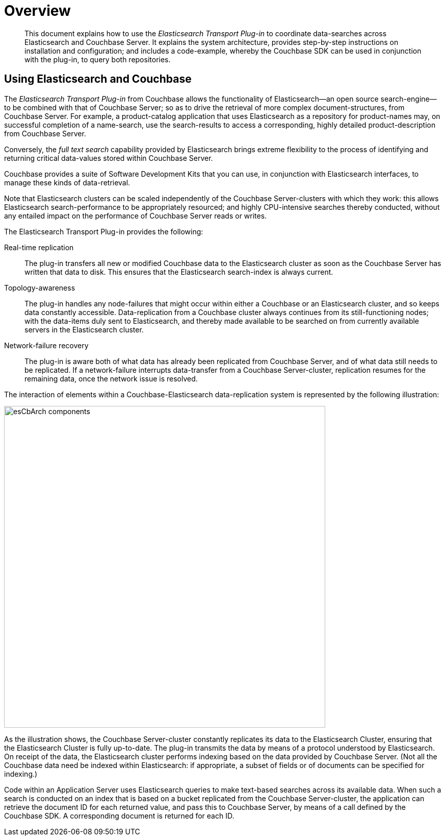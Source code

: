 = Overview

[abstract]
This document explains how to use the _Elasticsearch Transport Plug-in_ to coordinate data-searches across Elasticsearch and Couchbase Server.
It explains the system architecture, provides step-by-step instructions on installation and configuration;
and includes a code-example, whereby the Couchbase SDK can be used in conjunction with the plug-in, to query both repositories.

== Using Elasticsearch and Couchbase

The _Elasticsearch Transport Plug-in_ from Couchbase allows the functionality of Elasticsearch--an open source search-engine--to be combined with that of Couchbase Server;
so as to drive the retrieval of more complex document-structures, from Couchbase Server.
For example, a product-catalog application that uses Elasticsearch as a repository for product-names may, on successful completion of a name-search, use the search-results to access a corresponding, highly detailed product-description from Couchbase Server.

Conversely, the _full text search_ capability provided by Elasticsearch brings extreme flexibility to the process of identifying and returning critical data-values stored within Couchbase Server.

Couchbase provides a suite of Software Development Kits that you can use, in conjunction with Elasticsearch interfaces, to manage these kinds of data-retrieval.

Note that Elasticsearch clusters can be scaled independently of the Couchbase Server-clusters with which they work: this allows Elasticsearch search-performance to be appropriately resourced;
and highly CPU-intensive searches thereby conducted, without any entailed impact on the performance of Couchbase Server reads or writes.

The Elasticsearch Transport Plug-in provides the following:

Real-time replication::
The plug-in transfers all new or modified Couchbase data to the Elasticsearch cluster as soon as the Couchbase Server has written that data to disk.
This ensures that the Elasticsearch search-index is always current.

Topology-awareness::
The plug-in handles any node-failures that might occur within either a Couchbase or an Elasticsearch cluster, and so keeps data constantly accessible.
Data-replication from a Couchbase cluster always continues from its still-functioning nodes;
with the data-items duly sent to Elasticsearch, and thereby made available to be searched on from currently available servers in the Elasticsearch cluster.

Network-failure recovery::
The plug-in is aware both of what data has already been replicated from Couchbase Server, and of what data still needs to be replicated.
If a network-failure interrupts data-transfer from a Couchbase Server-cluster, replication resumes for the remaining data, once the network issue is resolved.

The interaction of elements within a Couchbase-Elasticsearch data-replication system is represented by the following illustration:

[#esCbArch_components]
image::esCbArch_components.png[,630]

As the illustration shows, the Couchbase Server-cluster constantly replicates its data to the Elasticsearch Cluster, ensuring that the Elasticsearch Cluster is fully up-to-date.
The plug-in transmits the data by means of a protocol understood by Elasticsearch.
On receipt of the data, the Elasticsearch cluster performs indexing based on the data provided by Couchbase Server.
(Not all the Couchbase data need be indexed within Elasticsearch: if appropriate, a subset of fields or of documents can be specified for indexing.)

Code within an Application Server uses Elasticsearch queries to make text-based searches across its available data.
When such a search is conducted on an index that is based on a bucket replicated from the Couchbase Server-cluster, the application can retrieve the document ID for each returned value, and pass this to Couchbase Server, by means of a call defined by the Couchbase SDK.
A corresponding document is returned for each ID.
